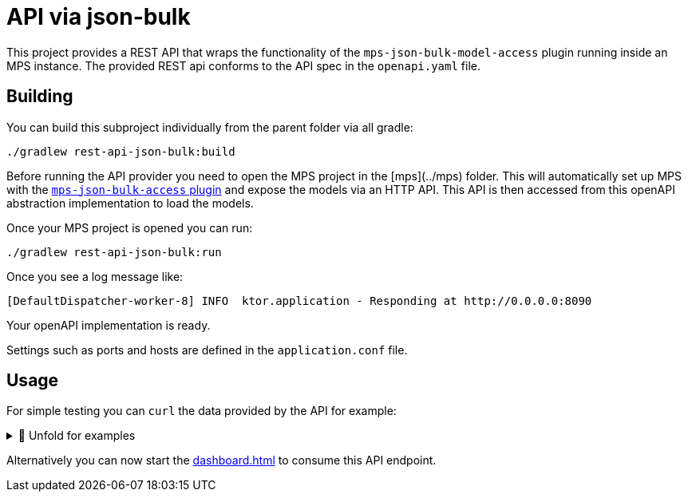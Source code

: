 = API via json-bulk
:navtitle: JSON bulk API

This project provides a REST API that wraps the functionality of the `mps-json-bulk-model-access` plugin running inside an MPS instance.
The provided REST api conforms to the API spec in the `openapi.yaml` file.


== Building

You can build this subproject individually from the parent folder via all gradle:
[source,sh]
--
./gradlew rest-api-json-bulk:build
--

Before running the API provider you need to open the MPS project in the [mps](../mps) folder.
This will automatically set up MPS with the https://github.com/modelix/mps-rest-model-access[`mps-json-bulk-access` plugin] and expose the models via an HTTP API.
This API is then accessed from this openAPI abstraction implementation to load the models.

Once your MPS project is opened you can run:

[source,sh]
--
./gradlew rest-api-json-bulk:run
--


Once you see a log message like:
[source,sh]
--
[DefaultDispatcher-worker-8] INFO  ktor.application - Responding at http://0.0.0.0:8090
--

Your openAPI implementation is ready.



Settings such as ports and hosts are defined in the `application.conf` file.


== Usage

For simple testing you can `curl` the data provided by the API for example:


.🧾 Unfold for examples
[%collapsible]
====
[source,sh]
--
$ curl -s -X GET "http://localhost:8090/rooms" -H  "accept: application/json" | jq
{
  "rooms": [
      {
          "roomRef": "r:ce161c54-ea76-40a6-a31d-9d7cd01febe2(unused)/4128798754188058347",
          "name": "Einstein",
          "maxPlaces": 42,
          "hasRemoteEquipment": true
      },
      {
          "roomRef": "r:ce161c54-ea76-40a6-a31d-9d7cd01febe2(unused)/4128798754188058349",
          "name": "Schrödinger",
          "maxPlaces": 420,
          "hasRemoteEquipment": true
      }
  ]
}

$ curl -s -X GET "http://localhost:8090/rooms/r%3Ace161c54-ea76-40a6-a31d-9d7cd01febe2(unused)%2F4128798754188058349" -H  "accept: application/json" | jq
{
    "roomRef": "r:ce161c54-ea76-40a6-a31d-9d7cd01febe2(unused)/4128798754188058349",
    "name": "Schrödinger",
    "maxPlaces": 420,
    "hasRemoteEquipment": true
}

$ curl -s -X GET "http://localhost:8090/rooms/r%3Ace161c54-ea76-40a6-a31d-9d7cd01febe2(unused)%2F4128798754188058347" -H  "accept: application/json" | jq
{
    "roomRef": "r:ce161c54-ea76-40a6-a31d-9d7cd01febe2(unused)/4128798754188058347",
    "name": "Einstein",
    "maxPlaces": 42,
    "hasRemoteEquipment": true
}


$ curl -s -X GET "http://localhost:8090/rooms/trash" -H  "accept: application/json" | jq
{
    "Can not load Room: No deserializer found for: trash"
}

$ curl -s -X GET "http://localhost:8090/lectures" -H  "accept: application/json" | jq
{
    "lectures": [
        {
            "lectureRef": "r:ce161c54-ea76-40a6-a31d-9d7cd01febe2(unused)/4128798754188058353",
            "name": "Physics 101",
            "description": "You learn about stuff",
            "maxParticipants": 42,
            "room": "r:ce161c54-ea76-40a6-a31d-9d7cd01febe2(unused)/4128798754188058347"
        },
        {
            "lectureRef": "r:ce161c54-ea76-40a6-a31d-9d7cd01febe2(unused)/4128798754188060854",
            "name": "New Students Welcome",
            "description": "Hello everyone",
            "maxParticipants": 69,
            "room": "r:ce161c54-ea76-40a6-a31d-9d7cd01febe2(unused)/4128798754188058349"
        }
    ]
}

$ curl -s -X GET "http://localhost:8090/lectures/r%3Ace161c54-ea76-40a6-a31d-9d7cd01febe2(unused)%2F4128798754188058353" -H  "accept: application/json" | jq
{
    "lectureRef": "r:ce161c54-ea76-40a6-a31d-9d7cd01febe2(unused)/4128798754188058353",
    "name": "Physics 101",
    "description": "You learn about stuff",
    "maxParticipants": 42,
    "room": "r:ce161c54-ea76-40a6-a31d-9d7cd01febe2(unused)/4128798754188058347"
}

$ curl -s -X GET "http://localhost:8090/lectures/r%3Ace161c54-ea76-40a6-a31d-9d7cd01febe2(unused)%2F4128798754188060854" -H  "accept: application/json" | jq
{
    "lectureRef": "r:ce161c54-ea76-40a6-a31d-9d7cd01febe2(unused)/4128798754188060854",
    "name": "New Students Welcome",
    "description": "Hello everyone",
    "maxParticipants": 69,
    "room": "r:ce161c54-ea76-40a6-a31d-9d7cd01febe2(unused)/4128798754188058349"
}

$ curl -s -X GET "http://localhost:8090/lectures/trash" -H  "accept: application/json" | jq
{
    "Can not load Room: No deserializer found for: trash"
}

--
====

Alternatively you can now start the xref:dashboard.adoc[] to consume this API endpoint.

